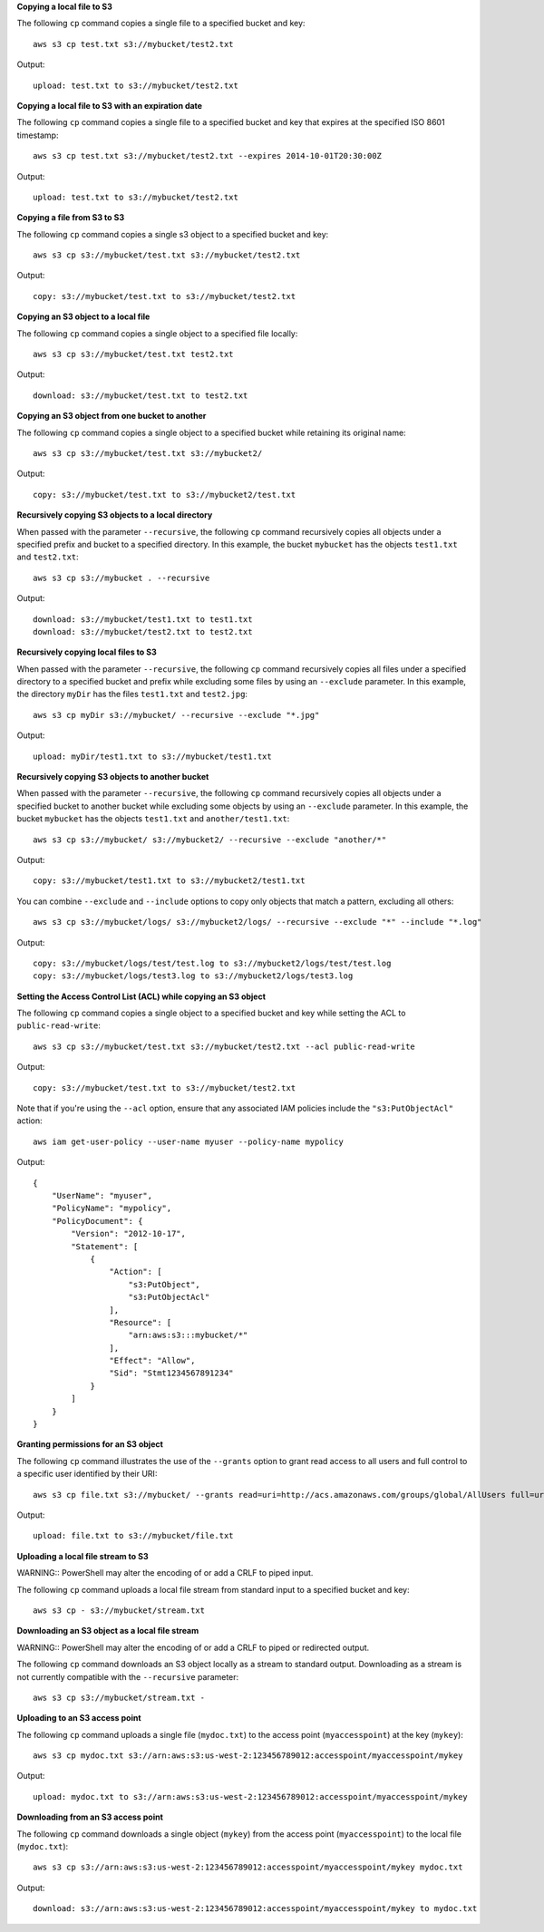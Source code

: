 **Copying a local file to S3**

The following ``cp`` command copies a single file to a specified
bucket and key::

    aws s3 cp test.txt s3://mybucket/test2.txt

Output::

    upload: test.txt to s3://mybucket/test2.txt

**Copying a local file to S3 with an expiration date**

The following ``cp`` command copies a single file to a specified
bucket and key that expires at the specified ISO 8601 timestamp::

    aws s3 cp test.txt s3://mybucket/test2.txt --expires 2014-10-01T20:30:00Z

Output::

    upload: test.txt to s3://mybucket/test2.txt


**Copying a file from S3 to S3**

The following ``cp`` command copies a single s3 object to a specified bucket and key::

    aws s3 cp s3://mybucket/test.txt s3://mybucket/test2.txt

Output::

    copy: s3://mybucket/test.txt to s3://mybucket/test2.txt


**Copying an S3 object to a local file**

The following ``cp`` command copies a single object to a specified file locally::

    aws s3 cp s3://mybucket/test.txt test2.txt

Output::

    download: s3://mybucket/test.txt to test2.txt


**Copying an S3 object from one bucket to another**

The following ``cp`` command copies a single object to a specified bucket while retaining its original name::

    aws s3 cp s3://mybucket/test.txt s3://mybucket2/

Output::

    copy: s3://mybucket/test.txt to s3://mybucket2/test.txt

**Recursively copying S3 objects to a local directory**

When passed with the parameter ``--recursive``, the following ``cp`` command recursively copies all objects under a
specified prefix and bucket to a specified directory.  In this example, the bucket ``mybucket`` has the objects
``test1.txt`` and ``test2.txt``::

    aws s3 cp s3://mybucket . --recursive

Output::

    download: s3://mybucket/test1.txt to test1.txt
    download: s3://mybucket/test2.txt to test2.txt

**Recursively copying local files to S3**

When passed with the parameter ``--recursive``, the following ``cp`` command recursively copies all files under a
specified directory to a specified bucket and prefix while excluding some files by using an ``--exclude`` parameter.  In
this example, the directory ``myDir`` has the files ``test1.txt`` and ``test2.jpg``::

    aws s3 cp myDir s3://mybucket/ --recursive --exclude "*.jpg"

Output::

    upload: myDir/test1.txt to s3://mybucket/test1.txt

**Recursively copying S3 objects to another bucket**

When passed with the parameter ``--recursive``, the following ``cp`` command recursively copies all objects under a
specified bucket to another bucket while excluding some objects by using an ``--exclude`` parameter.  In this example,
the bucket ``mybucket`` has the objects ``test1.txt`` and ``another/test1.txt``::

    aws s3 cp s3://mybucket/ s3://mybucket2/ --recursive --exclude "another/*"

Output::

    copy: s3://mybucket/test1.txt to s3://mybucket2/test1.txt

You can combine ``--exclude`` and ``--include`` options to copy only objects that match a pattern, excluding all others::

    aws s3 cp s3://mybucket/logs/ s3://mybucket2/logs/ --recursive --exclude "*" --include "*.log"

Output::

    copy: s3://mybucket/logs/test/test.log to s3://mybucket2/logs/test/test.log
    copy: s3://mybucket/logs/test3.log to s3://mybucket2/logs/test3.log

**Setting the Access Control List (ACL) while copying an S3 object**

The following ``cp`` command copies a single object to a specified bucket and key while setting the ACL to
``public-read-write``::

    aws s3 cp s3://mybucket/test.txt s3://mybucket/test2.txt --acl public-read-write

Output::

    copy: s3://mybucket/test.txt to s3://mybucket/test2.txt

Note that if you're using the ``--acl`` option, ensure that any associated IAM
policies include the ``"s3:PutObjectAcl"`` action::

    aws iam get-user-policy --user-name myuser --policy-name mypolicy

Output::

    {
        "UserName": "myuser",
        "PolicyName": "mypolicy",
        "PolicyDocument": {
            "Version": "2012-10-17",
            "Statement": [
                {
                    "Action": [
                        "s3:PutObject",
                        "s3:PutObjectAcl"
                    ],
                    "Resource": [
                        "arn:aws:s3:::mybucket/*"
                    ],
                    "Effect": "Allow",
                    "Sid": "Stmt1234567891234"
                }
            ]
        }
    }

**Granting permissions for an S3 object**

The following ``cp`` command illustrates the use of the ``--grants`` option to grant read access to all users and full
control to a specific user identified by their URI::

  aws s3 cp file.txt s3://mybucket/ --grants read=uri=http://acs.amazonaws.com/groups/global/AllUsers full=uri=79a59df900b949e55d96a1e698fbacedfd6e09d98eacf8f8d5218e7cd47ef2be

Output::

    upload: file.txt to s3://mybucket/file.txt

**Uploading a local file stream to S3**

WARNING:: PowerShell may alter the encoding of or add a CRLF to piped input.

The following ``cp`` command uploads a local file stream from standard input to a specified bucket and key::

    aws s3 cp - s3://mybucket/stream.txt


**Downloading an S3 object as a local file stream**

WARNING:: PowerShell may alter the encoding of or add a CRLF to piped or redirected output.

The following ``cp`` command downloads an S3 object locally as a stream to standard output. Downloading as a stream is not currently compatible with the ``--recursive`` parameter::

    aws s3 cp s3://mybucket/stream.txt -

**Uploading to an S3 access point**

The following ``cp`` command uploads a single file (``mydoc.txt``) to the access point (``myaccesspoint``) at the key (``mykey``)::

    aws s3 cp mydoc.txt s3://arn:aws:s3:us-west-2:123456789012:accesspoint/myaccesspoint/mykey

Output::

    upload: mydoc.txt to s3://arn:aws:s3:us-west-2:123456789012:accesspoint/myaccesspoint/mykey


**Downloading from an S3 access point**

The following ``cp`` command downloads a single object (``mykey``) from the access point (``myaccesspoint``) to the local file (``mydoc.txt``)::

    aws s3 cp s3://arn:aws:s3:us-west-2:123456789012:accesspoint/myaccesspoint/mykey mydoc.txt

Output::

    download: s3://arn:aws:s3:us-west-2:123456789012:accesspoint/myaccesspoint/mykey to mydoc.txt
